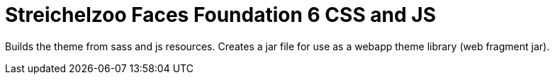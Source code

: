= Streichelzoo Faces Foundation 6 CSS and JS

Builds the theme from sass and js resources. Creates a jar file for use
as a webapp theme library (web fragment jar).

